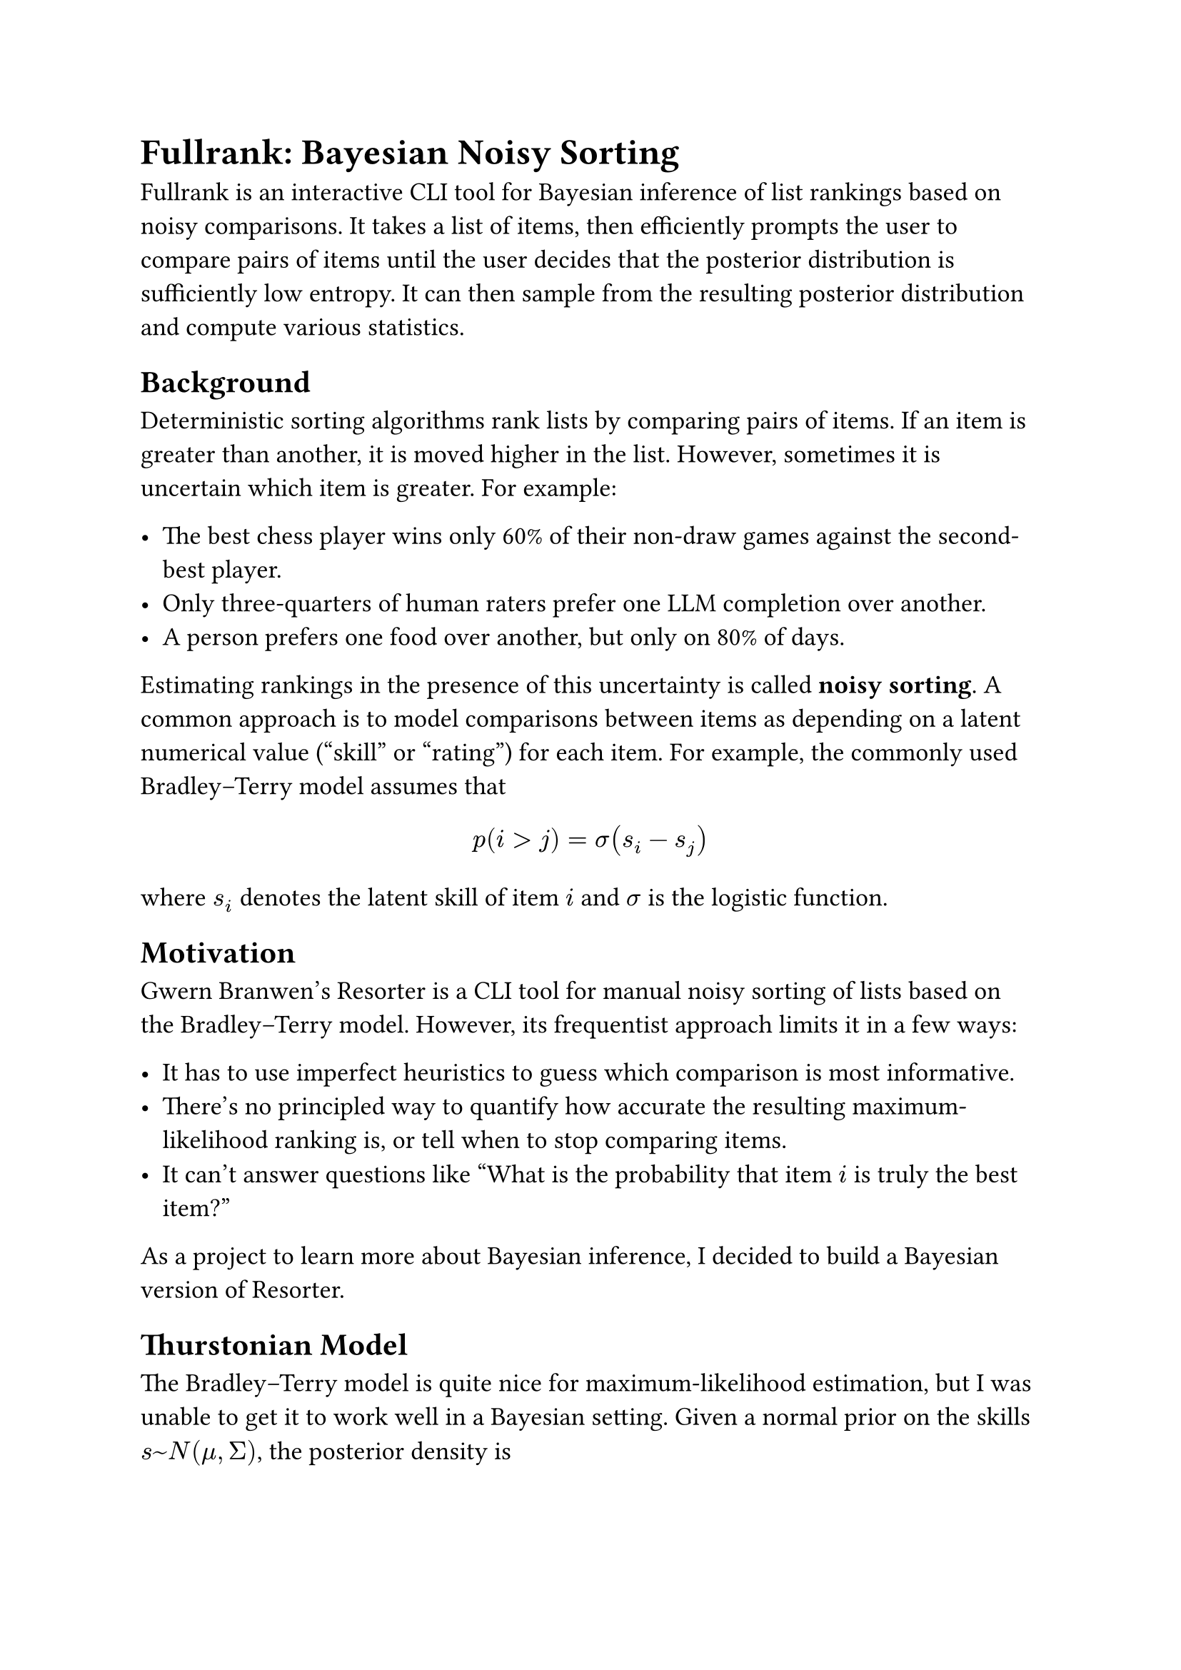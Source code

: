 #set text(size: 13pt, font: "Garamond Premier Pro")

= Fullrank: Bayesian Noisy Sorting

Fullrank is an interactive CLI tool for Bayesian inference of list rankings based on noisy comparisons.
It takes a list of items,
then efficiently prompts the user to compare pairs of items until the user decides that the posterior distribution is sufficiently low entropy.
It can then sample from the resulting posterior distribution and compute various statistics.

== Background

Deterministic sorting algorithms rank lists by comparing pairs of items.
If an item is greater than another,
it is moved higher in the list.
However,
sometimes it is uncertain which item is greater.
For example:

- The best chess player wins only 60% of their non-draw games against the second-best player.
- Only three-quarters of human raters prefer one LLM completion over another.
- A person prefers one food over another, but only on 80% of days.

Estimating rankings in the presence of this uncertainty is called *noisy sorting*.
A common approach is to model comparisons between items as depending on a latent numerical value ("skill" or "rating") for each item.
For example, the commonly used #link("https://en.wikipedia.org/wiki/Bradley%E2%80%93Terry_model")[Bradley--Terry model] assumes that
$ p(i > j) = sigma (s_i - s_j) $
where $s_i$ denotes the latent skill of item $i$ and $sigma$ is the logistic function.

== Motivation

Gwern Branwen's #link("https://gwern.net/resorter")[Resorter] is a CLI tool for
manual noisy sorting of lists based on the #link("https://en.wikipedia.org/wiki/Bradley%E2%80%93Terry_model")[Bradley--Terry model].
However, its frequentist approach limits it in a few ways:

- It has to use imperfect heuristics to guess which comparison is most informative.
- There's no principled way to quantify how accurate the resulting #link("https://en.wikipedia.org/wiki/Maximum_likelihood_estimation")[maximum-likelihood ranking] is, or tell when to stop comparing items.
- It can't answer questions like "What is the probability that item $i$ is truly the best item?"

As a project to learn more about Bayesian inference,
I decided to build a Bayesian version of Resorter.

== Thurstonian Model

The Bradley--Terry model is quite nice for maximum-likelihood estimation,
but I was unable to get it to work well in a Bayesian setting.
Given a normal prior on the skills $s ~ N(mu, Sigma)$, the posterior density is

$
  p(bold(s)|w > l)
  =
  phi (bold(s); mu, Sigma)
  product_i^m sigma (bold(s)_w_i - bold(s)_l_i)
  [integral_(RR^n) phi (bold(s); mu, Sigma) product_i^m sigma (bold(s)_w_i - bold(s)_l_i) d bold(s)]^(-1)
$

where $phi$ denotes the normal density, $m$ is the number of comparisons, and $w_i$ and $l_i$ are the winning and losing items in the $i$th comparison.
It appears some researchers have designed efficient sampling procedures for this posterior,
but frankly they are beyond me.

Instead, I used a probability model very similar to Bradley--Terry, but using a probit link instead of a logit link.
That is, under the Thurstonian model,

$ p(i > j) = Phi (bold(s)_i - bold(s)_j) $

where $Phi$ denotes the cumulative distribution function of the standard normal distribution.

I'll now derive the posterior density in the Thurstonian model.
For convenience, I'll represent the observed comparisons as a matrix $D in RR^(m times n)$ mapping score vectors to probits for each comparison.
That is, $D_(i j) = 1$ if item $j$ wins the $i$th comparison, $D_(i j) = -1$ if item $j$ loses the $i$th comparison, and $D_(i j) = 0$ otherwise.

$
  p(bold(s)|D) & = p(bold(s)) p(D|bold(s)) / p(D)                                                     \
               & = phi (bold(s); bold(mu), Sigma) (Pr[D bold(s) < bold(z)]) / Pr[D bold(t) < bold(z)]
$
where $bold(t) ~ cal(N)(bold(mu), Sigma)$ and $bold(z) ~ cal(N)(0, I_m)$.

It turns out that the normalization constant can be represented quite nicely
using the multivariate normal CDF $Phi_m$:

$
  Pr[D bold(t) < bold(z)] & = Pr[D bold(t) < bold(z)]                               \
                          & = Pr[D (bold(t) - bold(mu)) + D bold(mu) < bold(z)]     \
                          & = Pr[D bold(mu) < bold(z) - D (bold(t) - bold(mu))] "."
$

And since $D(bold(t) - bold(mu)) ~ cal(N)(0, D Sigma D^T)$, we have

$
     bold(z) - D bold(mu) & ~ cal(N)(0, I_m + D Sigma D^T)              \
  Pr[D bold(t) < bold(z)] & = Phi_m (D bold(mu); I_m + D Sigma D^T) "."
$

Likewise, $Pr[D bold(s) < bold(z)] = Phi (D bold(s))$.
Therefore,

$
  p(bold(s)|D) & = phi (bold(s); bold(mu), Sigma) Phi_m (D bold(s)) [Phi_m (D bold(mu); I_m + D Sigma D^T)]^(-1) "."
$
